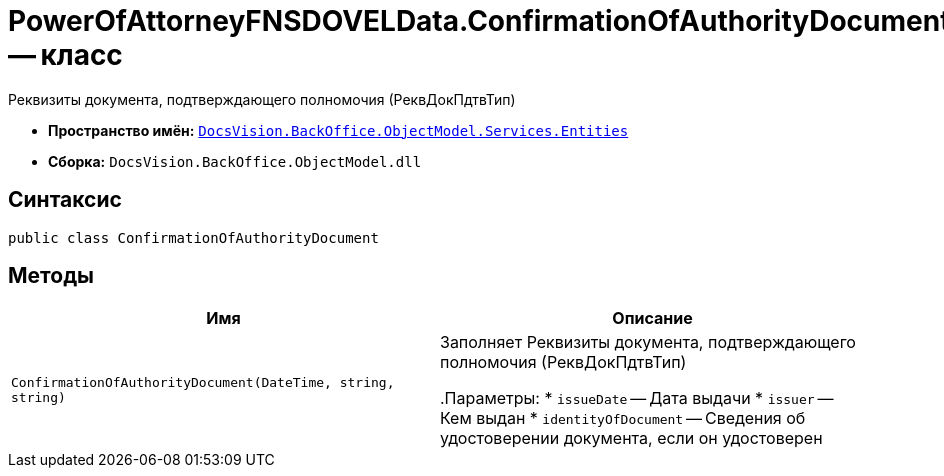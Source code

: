 = PowerOfAttorneyFNSDOVELData.ConfirmationOfAuthorityDocument -- класс

Реквизиты документа, подтверждающего полномочия (РеквДокПдтвТип)

* *Пространство имён:* `xref:Entities/Entities_NS.adoc[DocsVision.BackOffice.ObjectModel.Services.Entities]`
* *Сборка:* `DocsVision.BackOffice.ObjectModel.dll`

== Синтаксис

[source,csharp]
----
public class ConfirmationOfAuthorityDocument
----

== Методы

[cols=",",options="header"]
|===
|Имя |Описание

|`ConfirmationOfAuthorityDocument(DateTime, string,
string)` |Заполняет Реквизиты документа, подтверждающего полномочия (РеквДокПдтвТип)

.Параметры:
* `issueDate` -- Дата выдачи
* `issuer` -- Кем выдан
* `identityOfDocument` -- Сведения об удостоверении документа, если он удостоверен

|===
